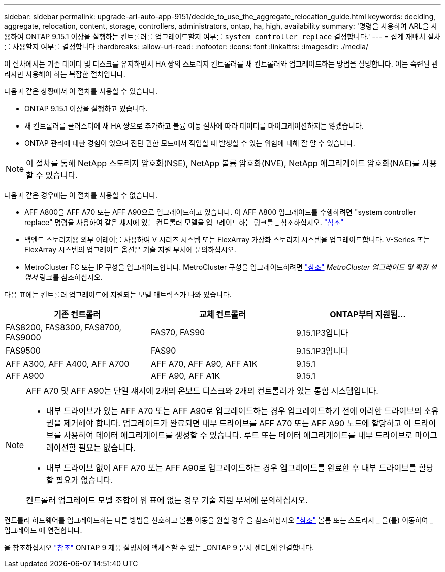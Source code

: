 ---
sidebar: sidebar 
permalink: upgrade-arl-auto-app-9151/decide_to_use_the_aggregate_relocation_guide.html 
keywords: deciding, aggregate, relocation, content, storage, controllers, administrators, ontap, ha, high, availability 
summary: '명령을 사용하여 ARL을 사용하여 ONTAP 9.15.1 이상을 실행하는 컨트롤러를 업그레이드할지 여부를 `system controller replace` 결정합니다.' 
---
= 집계 재배치 절차를 사용할지 여부를 결정합니다
:hardbreaks:
:allow-uri-read: 
:nofooter: 
:icons: font
:linkattrs: 
:imagesdir: ./media/


[role="lead"]
이 절차에서는 기존 데이터 및 디스크를 유지하면서 HA 쌍의 스토리지 컨트롤러를 새 컨트롤러와 업그레이드하는 방법을 설명합니다. 이는 숙련된 관리자만 사용해야 하는 복잡한 절차입니다.

다음과 같은 상황에서 이 절차를 사용할 수 있습니다.

* ONTAP 9.15.1 이상을 실행하고 있습니다.
* 새 컨트롤러를 클러스터에 새 HA 쌍으로 추가하고 볼륨 이동 절차에 따라 데이터를 마이그레이션하지는 않겠습니다.
* ONTAP 관리에 대한 경험이 있으며 진단 권한 모드에서 작업할 때 발생할 수 있는 위험에 대해 잘 알 수 있습니다.



NOTE: 이 절차를 통해 NetApp 스토리지 암호화(NSE), NetApp 볼륨 암호화(NVE), NetApp 애그리게이트 암호화(NAE)를 사용할 수 있습니다.

다음과 같은 경우에는 이 절차를 사용할 수 없습니다.

* AFF A800을 AFF A70 또는 AFF A90으로 업그레이드하고 있습니다. 이 AFF A800 업그레이드를 수행하려면 "system controller replace" 명령을 사용하여 같은 섀시에 있는 컨트롤러 모델을 업그레이드하는 링크를 _ 참조하십시오. link:other_references.html["참조"]
* 백엔드 스토리지용 외부 어레이를 사용하여 V 시리즈 시스템 또는 FlexArray 가상화 스토리지 시스템을 업그레이드합니다. V-Series 또는 FlexArray 시스템의 업그레이드 옵션은 기술 지원 부서에 문의하십시오.
* MetroCluster FC 또는 IP 구성을 업그레이드합니다. MetroCluster 구성을 업그레이드하려면 link:other_references.html["참조"] _MetroCluster 업그레이드 및 확장 설명서_ 링크를 참조하십시오.


[[sys_commands_9151_supported_systems]] 다음 표에는 컨트롤러 업그레이드에 지원되는 모델 매트릭스가 나와 있습니다.

|===
| 기존 컨트롤러 | 교체 컨트롤러 | ONTAP부터 지원됨... 


| FAS8200, FAS8300, FAS8700, FAS9000 | FAS70, FAS90 | 9.15.1P3입니다 


| FAS9500 | FAS90 | 9.15.1P3입니다 


| AFF A300, AFF A400, AFF A700 | AFF A70, AFF A90, AFF A1K | 9.15.1 


| AFF A900 | AFF A90, AFF A1K | 9.15.1 
|===
[NOTE]
====
AFF A70 및 AFF A90는 단일 섀시에 2개의 온보드 디스크와 2개의 컨트롤러가 있는 통합 시스템입니다.

* 내부 드라이브가 있는 AFF A70 또는 AFF A90로 업그레이드하는 경우 업그레이드하기 전에 이러한 드라이브의 소유권을 제거해야 합니다. 업그레이드가 완료되면 내부 드라이브를 AFF A70 또는 AFF A90 노드에 할당하고 이 드라이브를 사용하여 데이터 애그리게이트를 생성할 수 있습니다. 루트 또는 데이터 애그리게이트를 내부 드라이브로 마이그레이션할 필요는 없습니다.
* 내부 드라이브 없이 AFF A70 또는 AFF A90로 업그레이드하는 경우 업그레이드를 완료한 후 내부 드라이브를 할당할 필요가 없습니다.


컨트롤러 업그레이드 모델 조합이 위 표에 없는 경우 기술 지원 부서에 문의하십시오.

====
컨트롤러 하드웨어를 업그레이드하는 다른 방법을 선호하고 볼륨 이동을 원할 경우 을 참조하십시오 link:other_references.html["참조"] 볼륨 또는 스토리지 _ 을(를) 이동하여 _ 업그레이드 에 연결합니다.

을 참조하십시오 link:other_references.html["참조"] ONTAP 9 제품 설명서에 액세스할 수 있는 _ONTAP 9 문서 센터_에 연결합니다.
